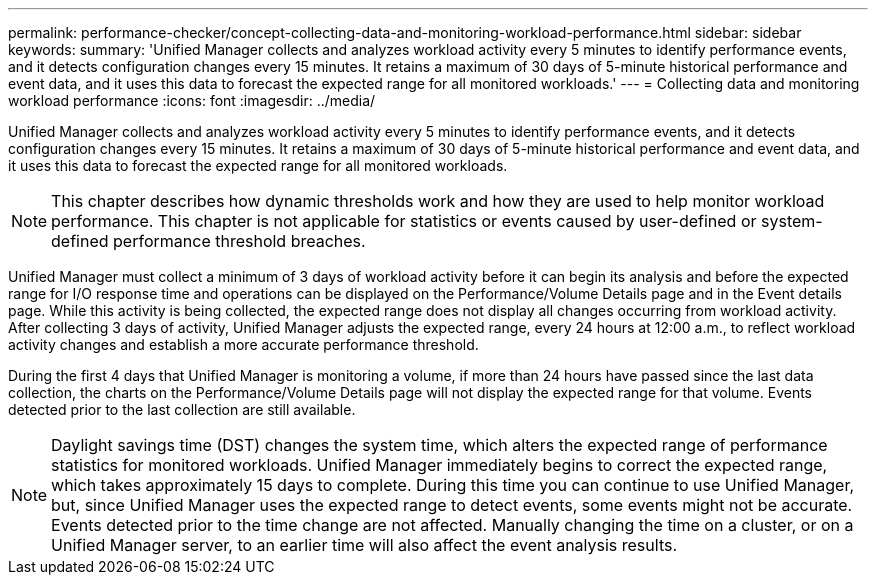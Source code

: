 ---
permalink: performance-checker/concept-collecting-data-and-monitoring-workload-performance.html
sidebar: sidebar
keywords: 
summary: 'Unified Manager collects and analyzes workload activity every 5 minutes to identify performance events, and it detects configuration changes every 15 minutes. It retains a maximum of 30 days of 5-minute historical performance and event data, and it uses this data to forecast the expected range for all monitored workloads.'
---
= Collecting data and monitoring workload performance
:icons: font
:imagesdir: ../media/

[.lead]
Unified Manager collects and analyzes workload activity every 5 minutes to identify performance events, and it detects configuration changes every 15 minutes. It retains a maximum of 30 days of 5-minute historical performance and event data, and it uses this data to forecast the expected range for all monitored workloads.

[NOTE]
====
This chapter describes how dynamic thresholds work and how they are used to help monitor workload performance. This chapter is not applicable for statistics or events caused by user-defined or system-defined performance threshold breaches.
====

Unified Manager must collect a minimum of 3 days of workload activity before it can begin its analysis and before the expected range for I/O response time and operations can be displayed on the Performance/Volume Details page and in the Event details page. While this activity is being collected, the expected range does not display all changes occurring from workload activity. After collecting 3 days of activity, Unified Manager adjusts the expected range, every 24 hours at 12:00 a.m., to reflect workload activity changes and establish a more accurate performance threshold.

During the first 4 days that Unified Manager is monitoring a volume, if more than 24 hours have passed since the last data collection, the charts on the Performance/Volume Details page will not display the expected range for that volume. Events detected prior to the last collection are still available.

[NOTE]
====
Daylight savings time (DST) changes the system time, which alters the expected range of performance statistics for monitored workloads. Unified Manager immediately begins to correct the expected range, which takes approximately 15 days to complete. During this time you can continue to use Unified Manager, but, since Unified Manager uses the expected range to detect events, some events might not be accurate. Events detected prior to the time change are not affected. Manually changing the time on a cluster, or on a Unified Manager server, to an earlier time will also affect the event analysis results.
====
